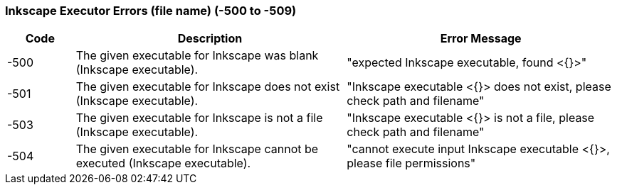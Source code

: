 === Inkscape Executor Errors (file name) (-500 to -509)

[role="table table-striped", frame=topbot, grid=rows, cols="1,4,4", options="header"]
|===

|Code
|Description
|Error Message

|-500
|The given executable for Inkscape was blank (Inkscape executable).
|"expected Inkscape executable, found <{}>"

|-501
|The given executable for Inkscape does not exist (Inkscape executable).
|"Inkscape executable <{}> does not exist, please check path and filename"

|-503
|The given executable for Inkscape is not a file (Inkscape executable).
|"Inkscape executable <{}> is not a file, please check path and filename"

|-504
|The given executable for Inkscape cannot be executed (Inkscape executable).
|"cannot execute input Inkscape executable <{}>, please file permissions"

|===


